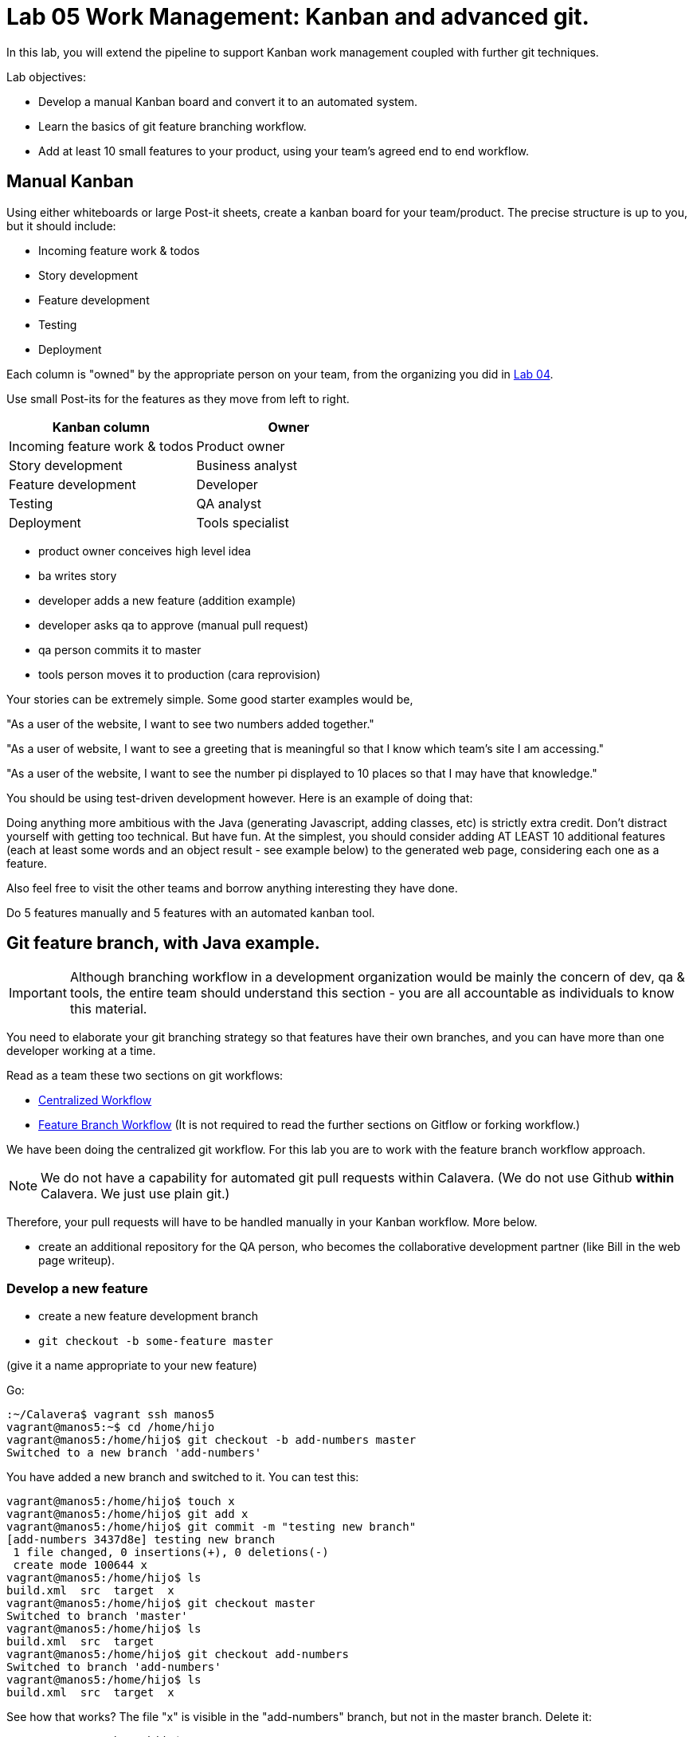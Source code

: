 = Lab 05 Work Management: Kanban and advanced git.
In this lab, you will extend the pipeline to support Kanban work management coupled with further git techniques.

Lab objectives:

* Develop a manual Kanban board and convert it to an automated system.
* Learn the basics of git feature branching workflow.
* Add at least 10 small features to your product, using your team's agreed end to end workflow.


== Manual Kanban

Using either whiteboards or large Post-it sheets, create a kanban board for your team/product. The precise structure is up to you, but it should include:

* Incoming feature work & todos
* Story development
* Feature development
* Testing
* Deployment

Each column is "owned" by the appropriate person on your team, from the organizing you did in https://github.com/dm-academy/aitm-labs/blob/master/Lab-04/04-tech-lab.adoc[Lab 04].

Use small Post-its for the features as they move from left to right.

[cols="2*", options="header"]
|====
|Kanban column |Owner
|Incoming feature work & todos |Product owner
|Story development | Business analyst
|Feature development |Developer
|Testing | QA analyst
|Deployment | Tools specialist
|====

* product owner conceives high level idea
* ba writes story
* developer adds a new feature (addition example)
* developer asks qa to approve (manual pull request)
* qa person commits it to master
* tools person moves it to production (cara reprovision)

Your stories can be extremely simple. Some good starter examples would be,

"As a user of the website, I want to see two numbers added together."

"As a user of website, I want to see a greeting that is meaningful so that I know which team's site I am accessing."

"As a user of the website, I want to see the number pi displayed to 10 places so that I may have that knowledge."

You should be using test-driven development however. Here is an example of doing that:

Doing anything more ambitious with the Java (generating Javascript, adding classes, etc) is strictly extra credit. Don't distract yourself with getting too technical. But have fun. At the simplest, you should consider adding AT LEAST 10 additional features (each at least some words and an object result - see example below) to the generated web page, considering each one as a feature.

Also feel free to visit the other teams and borrow anything interesting they have done.

Do  5 features manually and 5 features with an automated kanban tool.

== Git feature branch, with Java example.

IMPORTANT: Although branching workflow in a development organization would be mainly the concern of dev, qa & tools, the entire team should understand this section - you are all accountable as individuals to know this material.

You need to elaborate your git branching strategy so that features have their own branches, and you can have more than one developer working at a time.

Read as a team these two sections on git workflows:

* https://www.atlassian.com/git/tutorials/comparing-workflows/centralized-workflow[Centralized Workflow]
* https://www.atlassian.com/git/tutorials/comparing-workflows/feature-branch-workflowtree[Feature Branch Workflow]
(It is not required to read the further sections on Gitflow or forking workflow.)

We have been doing the centralized git workflow. For this lab you are to work with the feature branch workflow approach.

NOTE: We do not have a capability for automated git pull requests within Calavera. (We do not use Github *within* Calavera. We just use plain git.)

Therefore, your pull requests will have to be handled manually in your Kanban workflow. More below.

* create an additional repository for the QA person, who becomes the collaborative development partner (like Bill in the web page writeup).

=== Develop a new feature

* create a new feature development branch

* `git checkout -b some-feature master`

(give it a name appropriate to your new feature)

Go:

 :~/Calavera$ vagrant ssh manos5
 vagrant@manos5:~$ cd /home/hijo
 vagrant@manos5:/home/hijo$ git checkout -b add-numbers master
 Switched to a new branch 'add-numbers'

You have added a new branch and switched to it. You can test this:

....
vagrant@manos5:/home/hijo$ touch x
vagrant@manos5:/home/hijo$ git add x
vagrant@manos5:/home/hijo$ git commit -m "testing new branch"
[add-numbers 3437d8e] testing new branch
 1 file changed, 0 insertions(+), 0 deletions(-)
 create mode 100644 x
vagrant@manos5:/home/hijo$ ls
build.xml  src  target  x
vagrant@manos5:/home/hijo$ git checkout master
Switched to branch 'master'
vagrant@manos5:/home/hijo$ ls
build.xml  src  target
vagrant@manos5:/home/hijo$ git checkout add-numbers
Switched to branch 'add-numbers'
vagrant@manos5:/home/hijo$ ls
build.xml  src  target  x

....

See how that works? The file "x" is visible in the "add-numbers" branch, but not in the master branch. Delete it:

 vagrant@manos5:/home/hijo$ rm x

Now, let's write a test. (You should always write the test first in test driven development.)

 vagrant@manos5:/home/hijo$ nano src/test/java/biz/calavera/TestClass1.java

In nano, at the end of the code but *before the last brace "}"*, add

....
public void testSum() {
                assertEquals("two numbers sum OK", 10, this.a.sum(5, 5));
....

and save. Build it:

....
 vagrant@manos5:/home/hijo$ sudo ant
 Buildfile: /home/hijo/build.xml

 init:
      [echo]

[---deleted lines---]

 compile:
     [javac] Compiling 2 source files to /home/hijo/target
     [javac] Compiling 1 source file to /home/hijo/target
     [javac] /home/hijo/src/test/java/biz/calavera/TestClass1.java:41: error: cannot find symbol
     [javac] 			assertEquals("two numbers sum OK", 10, this.a.sum(5, 5));
     [javac] 			                                             ^
     [javac]   symbol:   method sum(int,int)
     [javac]   location: variable a of type Class1
     [javac] 1 error

 BUILD FAILED
 /home/hijo/build.xml:68: Compile failed; see the compiler error output for details.

 Total time: 1 second
....

Unsurprisingly, the build broke. Let's implement the feature:

 vagrant@manos5:/home/hijo$ nano src/main/java/biz/calavera/Class1.java

At the end, before the last brace, add:

....
public int sum(int int1, int int2)
{
      return int1+int2;
}
....

Exit; you can now `sudo ant` and it should work.

Let's display your new functionality to the world:

 nano src/main/java/biz/calavera/MainServlet.java

Add to the indicated location the last line in the following block:
....
Class1 oResp = new Class1(message);
out.println(oResp.webMessage());
out.println("I think seven plus six is " + oResp.sum(7,6));
....

NOTE: Notice that we tested 5+5, but for the actual application are using 7+6. This is deliberate.

Rebuild and redisplay. You should see the phrase,

"I think seven plus six is 13"

added to your web page.

Now that it is working, stage and commit the changes:

vagrant@manos5:/home/hijo$ git add . -A
vagrant@manos5:/home/hijo$ git commit -m "sum feature"
[add-numbers ba34954] sum feature
 4 files changed, 9 insertions(+), 2 deletions(-)
 delete mode 100644 x

NOTE: `git add . -A` is a lazy way of adding all the files you've worked on in the directory. You also can add them one by one by names (e.g. `git add path/to/myfile.java`) if you are changing several things at once but only want to commit some of them.

If your feature is passing your tests, you can push it to origin, but NOT master. As suggested in the Atlassian web tutorial, push it to your feature branch, in this case "add-numbers":

....
vagrant@manos5:/home/hijo$ git push origin add-numbers
Counting objects: 29, done.
Compressing objects: 100% (10/10), done.
Writing objects: 100% (17/17), 1.34 KiB | 0 bytes/s, done.
Total 17 (delta 4), reused 0 (delta 0)
remote:   % Total    % Received % Xferd  Average Speed   Time    Time     Time  Current
remote:                                  Dload  Upload   Total   Spent    Left  Speed
remote: 100    30  100    30    0     0   1918      0 --:--:-- --:--:-- --:--:--  2000
remote: Scheduled polling of hijoInit
To ssh://cerebro5/home/hijo.git
 * [new branch]      add-numbers -> add-numbers
vagrant@manos5:/home/hijo$
....

Now, here is a tricky question.

Look at your Jenkins console. Why didn't the build run? Investigate the hijoInit configuration. Don't move on until you see why.

Developer, take your Kanban task and move it to QA.

=== Test the new feature
QA, once you have received the task from the developer:

Starting as your public ID, log into manos:

 :~/Calavera$ vagrant ssh manos5

Create a new directory for your own personal use.

NOTE: In a real environment, you would likely do this on your own VM. This is a small compromise to prevent us setting up a QA VM. I may do so in the future.

Go:

....
vagrant@manos5:/home$ sudo mkdir /home/QA
vagrant@manos5:/home$ sudo chmod 777 /home/QA
vagrant@manos5:/home$ cd /home/QA
vagrant@manos5:/home/QA$ git clone ssh://cerebro5/home/hijo.git
Cloning into 'hijo'...
remote: Counting objects: 35, done.
remote: Compressing objects: 100% (21/21), done.
remote: Total 35 (delta 4), reused 0 (delta 0)
Receiving objects: 100% (35/35), 5.24 KiB | 0 bytes/s, done.
Resolving deltas: 100% (4/4), done.
Checking connectivity... done.
vagrant@manos5:/home/QA$ cd hijo/
vagrant@manos5:/home/QA/hijo$ tree
.
├── build.xml
├── src
│   ├── main
│   │   ├── config
│   │   │   └── web.xml
│   │   └── java
│   │       └── biz
│   │           └── calavera
│   │               ├── Class1.java
│   │               └── MainServlet.java
│   └── test
│       └── java
│           └── biz
│               └── calavera
│                   └── TestClass1.java
└── target
    └── web.xml

11 directories, 6 files

vagrant@manos5:/home/QA$ cat src/main/java/biz/calavera/Class1.java
package biz.calavera;


public class Class1 {
          String strMsg;

          public Class1 (String inString)
          {
                    strMsg = inString;
          }
        public String five()
        {
                return "five";
        }

          public String webMessage()
          {
              return "<h1>" + strMsg + "</h1>";
          }


        }

....

What's this? Where are the new changes? Go:

....
vagrant@manos5:/home/QA/hijo$ git show-branch
[master] initial commit
....

Ok, we're on the master branch. What other branches are there?

....
vagrant@manos5:/home/QA/hijo$ git show-branch -a
* [master] initial commit
 ! [origin/HEAD] initial commit
  ! [origin/add-numbers] sum feature
   ! [origin/master] initial commit
----
  +  [origin/add-numbers] sum feature
  +  [origin/add-numbers^] testing new branch
*+++ [master] initial commit
....

Ah, the developer said  I needed to be on the add-numbers branch.

....
vagrant@manos5:/home/QA/hijo$ git checkout add-numbers
Branch add-numbers set up to track remote branch add-numbers from origin.
Switched to a new branch 'add-numbers'
vagrant@manos5:/home/QA/hijo$ cat hijo/src/main/java/biz/calavera/Class1.java
cat: hijo/src/main/java/biz/calavera/Class1.java: No such file or directory
vagrant@manos5:/home/QA/hijo$ cat src/main/java/biz/calavera/Class1.java
package biz.calavera;


public class Class1 {
          String strMsg;

          public Class1 (String inString)
          {
                    strMsg = inString;
          }
        public String five()
        {
                return "five";
        }

          public String webMessage()
          {
              return "<h1>" + strMsg + "</h1>";
          }

          public int sum(int int1, int int2)
          {
		return int1+int2;
	  }

        }
....

There's the new feature.

Thinking of yourself as the QA person, execute the following tests:

Review the code changes they have made. Go:

....
vagrant@manos5:/home/QA/hijo$ git diff master add-numbers src/main/java/biz/calavera/Class1.java
diff --git a/src/main/java/biz/calavera/Class1.java b/src/main/java/biz/calavera/Class1.java
index ff93f47..9484653 100644
--- a/src/main/java/biz/calavera/Class1.java
+++ b/src/main/java/biz/calavera/Class1.java
@@ -18,5 +18,9 @@ public class Class1 {
               return "<h1>" + strMsg + "</h1>";
           }

+          public int sum(int int1, int int2)
+          {
+               return int1+int2;
+         }

         }
diff --git a/src/main/java/biz/calavera/MainServlet.java b/src/main/java/biz/calavera/MainServlet.java
index f05d53b..1489918 100644
--- a/src/main/java/biz/calavera/MainServlet.java
+++ b/src/main/java/biz/calavera/MainServlet.java
@@ -30,7 +30,7 @@ public class MainServlet extends HttpServlet {

               Class1 oResp = new Class1(message);
              out.println(oResp.webMessage());
-
+              out.println("I think seven plus six is " + oResp.sum(7,6));
          }

          public void destroy()
diff --git a/src/test/java/biz/calavera/TestClass1.java b/src/test/java/biz/calavera/TestClass1.java
index 0c4c49c..226cbca 100644
--- a/src/test/java/biz/calavera/TestClass1.java
+++ b/src/test/java/biz/calavera/TestClass1.java
@@ -36,5 +36,8 @@ public class TestClass1 {
                     assertEquals("five is 5", "five", this.a.five());  //a.five = "five"
                     assertEquals("string correctly generated", "<h1>TestWebMessage</h1>", this.a.webMessage());
        }
-
+
+       public void testSum() {
+                       assertEquals("two numbers sum OK", 10, this.a.sum(5, 5));
+       }
 }
END
....

(Type "q" to continue.)

This shows you the differences in the three changed files, across the two branches. You can also do it for just one file at a time, by passing in the path & name of the file - try this.

Re-build the application (you can run `sudo ant`). Note that when you do so, you replace whatever has been built and deployed to the local Tomcat instance (as above, we'll probably put in a new pipeline node for manual QA in the future.) Examine the web page output; it should look like:

image::QA-display.png[]

When you are satisfied, you can push to master:

....
vagrant@manos5:/home/QA/hijo$ git checkout master
Switched to branch 'master'
Your branch is up-to-date with 'origin/master'.
vagrant@manos5:/home/QA/hijo$ git pull
Already up-to-date.
vagrant@manos5:/home/QA/hijo$ git pull origin add-numbers
From ssh://cerebro5/home/hijo
 * branch            add-numbers -> FETCH_HEAD
Updating e0fab6d..ba34954
Fast-forward
 src/main/java/biz/calavera/Class1.java      | 4 ++++
 src/main/java/biz/calavera/MainServlet.java | 2 +-
 src/test/java/biz/calavera/TestClass1.java  | 5 ++++-
 3 files changed, 9 insertions(+), 2 deletions(-)
vagrant@manos5:/home/QA/hijo$ git push origin master
Total 0 (delta 0), reused 0 (delta 0)
remote:   % Total    % Received % Xferd  Average Speed   Time    Time     Time  Current
remote:                                  Dload  Upload   Total   Spent    Left  Speed
remote: 100    30  100    30    0     0   2109      0 --:--:-- --:--:-- --:--:--  2142
remote: Scheduled polling of hijoInit
To ssh://cerebro5/home/hijo.git
   e0fab6d..ba34954  master -> master
vagrant@manos5:/home/QA/hijo$
....

Notice we did a "git pull," that resulted in "Already up-to-date." In a busy development environment, that might easily not be the case.

=== Deploy to production
The QA person now moves the feature to the tools team. Their job is easy. As publicXX, go:

~/Calavera$ vagrant reload --provision caraxx

and after a few minutes the new production website should appear, identical to the QA screenshot above.

Time to define some of your own features! Do 4 more manually and move to the next section.

== Automated Kanban
Once you have developed at least 5 features with your manual Kanban board, switch to an online SaaS tool. (Consider the section in the AITM textbook, http://dm-academy.github.io/aitm/#_the_shared_mental_model_of_the_work_to_be_done"[Time and Space Shifting."])

For the Fall 2015 lab, Teams 1 and 2 will use https://trello.com/[Trello].
Teams 3 and 4 will use https://tree.taiga.io[Taiga].

Figuring out Cloud-based SaaS is not particularly hard. Therefore, this lab does not provide step by step instructions. For both Taiga and Trello, your team lead should sign up first and create the team, and then invite the other members. I have tested that this works for both systems. Part of the learning in this lab is climbing the learning curve for these applications. We will work through any issues in class and I will update the lab with more details if required.

Once you are provisioned with the online tool, you should use your manual Kanban board as a basis and adapt the online system for your team.

Finally, once you have moved features through the automated tool, discuss: how do you like the manual vs automated kanban approach?

Good job on finishing yet another lab. Next week: operations & monitoring. 
